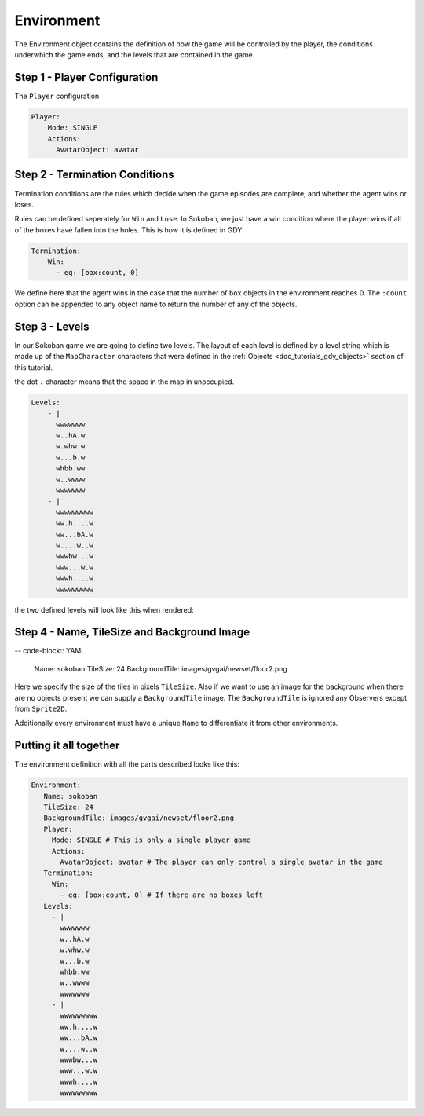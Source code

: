 .. _doc_tutorials_gdy_environment:

Environment
===========

The Environment object contains the definition of how the game will be controlled by the player, the conditions underwhich the game ends, and the levels that are contained in the game.

Step 1 - Player Configuration
-----------------------------

The ``Player`` configuration 

.. code-block:: YAML

    Player:
        Mode: SINGLE
        Actions:
          AvatarObject: avatar 



Step 2 - Termination Conditions
-------------------------------

Termination conditions are the rules which decide when the game episodes are complete, and whether the agent wins or loses.

Rules can be defined seperately for ``Win`` and ``Lose``. In Sokoban, we just have a win condition where the player wins if all of the boxes have fallen into the holes. This is how it is defined in GDY.

.. code-block:: YAML

    Termination:
        Win:
          - eq: [box:count, 0]

We define here that the agent wins in the case that the number of ``box`` objects in the environment reaches 0. The ``:count`` option can be appended to any object name to return the number of any of the objects. 

Step 3 - Levels
---------------

In our Sokoban game we are going to define two levels. The layout of each level is defined by a level string which is made up of the ``MapCharacter`` characters that were defined in the :ref:`Objects <doc_tutorials_gdy_objects>` section of this tutorial.

the dot ``.`` character means that the space in the map in unoccupied.

.. code-block:: YAML

    Levels:
        - |
          wwwwwww
          w..hA.w
          w.whw.w
          w...b.w
          whbb.ww
          w..wwww
          wwwwwww
        - |
          wwwwwwwww
          ww.h....w
          ww...bA.w
          w....w..w
          wwwbw...w
          www...w.w
          wwwh....w
          wwwwwwwww

the two defined levels will look like this when rendered:

.. image:: img/getting-started-level-0.png
.. image:: img/getting-started-level-1.png



Step 4 - Name, TileSize and Background Image
--------------------------------------------

-- code-block:: YAML 

    Name: sokoban
    TileSize: 24
    BackgroundTile: images/gvgai/newset/floor2.png

Here we specify the size of the tiles in pixels ``TileSize``. Also if we want to use an image for the background when there are no objects present we can supply a ``BackgroundTile`` image. The ``BackgroundTile`` is ignored any Observers except from ``Sprite2D``.

Additionally every environment must have a unique ``Name`` to differentiate it from other environments.

Putting it all together
-----------------------

The environment definition with all the parts described looks like this:

.. code-block:: YAML

   Environment:
      Name: sokoban
      TileSize: 24
      BackgroundTile: images/gvgai/newset/floor2.png
      Player:
        Mode: SINGLE # This is only a single player game
        Actions:
          AvatarObject: avatar # The player can only control a single avatar in the game
      Termination:
        Win:
          - eq: [box:count, 0] # If there are no boxes left
      Levels:
        - |
          wwwwwww
          w..hA.w
          w.whw.w
          w...b.w
          whbb.ww
          w..wwww
          wwwwwww
        - |
          wwwwwwwww
          ww.h....w
          ww...bA.w
          w....w..w
          wwwbw...w
          www...w.w
          wwwh....w
          wwwwwwwww
